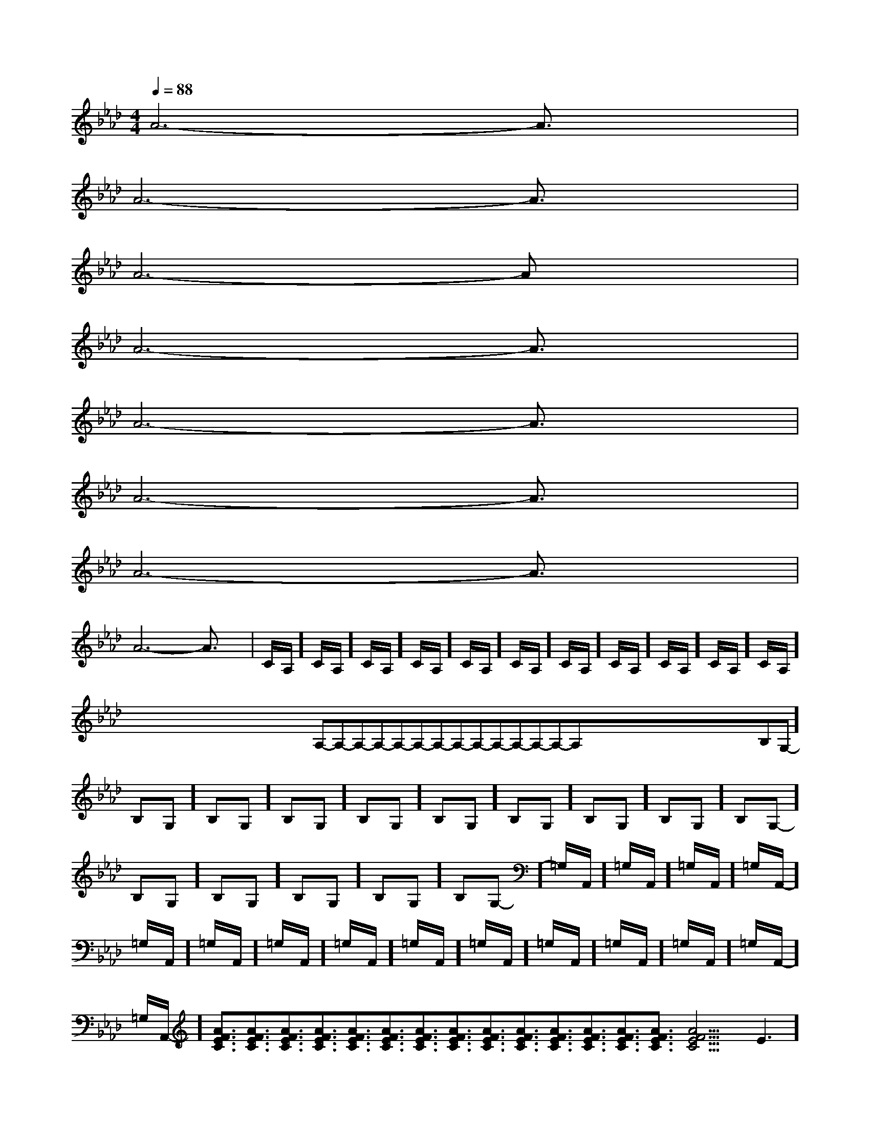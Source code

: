 X:1
T:
M:4/4
L:1/8
Q:1/4=88
K:Ab
%4flats
%%MIDI program 0
V:1
%%MIDI program 0
A6-A3/2x/2|
A6-A3/2x/2|
A6-Ax|
A6-A3/2x/2|
A6-A3/2x/2|
A6-A3/2x/2|
A6-A3/2x/2|
A6-A3/2x/2|C/2A,/2]C/2A,/2]C/2A,/2]C/2A,/2]C/2A,/2]C/2A,/2]C/2A,/2]C/2A,/2]C/2A,/2]C/2A,/2]C/2A,/2]x/2x/2x/2x/2x/2x/2x/2x/2x/2x/2x/2x/2x/2x/2x/2A,-A,-A,-A,-A,-A,-A,-A,-A,-A,-A,-A,-A,-A,-x/2x/2x/2x/2x/2x/2x/2x/2x/2x/2x/2x/2x/2x/2-B,-G,-]-B,-G,-]-B,-G,-]-B,-G,-]-B,-G,-]-B,-G,-]-B,-G,-]-B,-G,-]-B,-G,-]-B,-G,-]-B,-G,-]-B,-G,-]-B,-G,-]-B,-G,-]-B,-G,-]=G,/2-A,,/2-]=G,/2-A,,/2-]=G,/2-A,,/2-]=G,/2-A,,/2-]=G,/2-A,,/2-]=G,/2-A,,/2-]=G,/2-A,,/2-]=G,/2-A,,/2-]=G,/2-A,,/2-]=G,/2-A,,/2-]=G,/2-A,,/2-]=G,/2-A,,/2-]=G,/2-A,,/2-]=G,/2-A,,/2-]=G,/2-A,,/2-][A3/2F3/2E3/2C3/2][A3/2F3/2E3/2C3/2][A3/2F3/2E3/2C3/2][A3/2F3/2E3/2C3/2][A3/2F3/2E3/2C3/2][A3/2F3/2E3/2C3/2][A3/2F3/2E3/2C3/2][A3/2F3/2E3/2C3/2][A3/2F3/2E3/2C3/2][A3/2F3/2E3/2C3/2][A3/2F3/2E3/2C3/2][A3/2F3/2E3/2C3/2][A3/2F3/2E3/2C3/2][A3/2F3/2E3/2C3/2][A3/2F3/2E3/2C3/2]3E3]3E3]3E3]3E3]3E3]3E3]3E3]3E3]3E3]3E3]3E3]3E3]3E3]3E3]3E3]3-D,3-D,3-D,3-D,3-D,3-D,3-D,3-D,3-D,3-D,3-D,3-D,3-D,3-D,3-D,x/2D,,x/2D,,x/2D,,x/2D,,x/2D,,x/2D,,x/2D,,x/2D,,x/2D,,x/2D,,x/2D,,x/2D,,x/2D,,x/2D,,x/2D,,[E3/2-G,[E3/2-G,[E3/2-G,[E3/2-G,[E3/2-G,[E3/2-G,[E3/2-G,[E3/2-G,[E3/2-G,[E3/2-G,[E3/2-G,[E3/2-G,[E3/2-G,[E3/2-G,[E3/2-G,[A2F2E[A2F2E[A2F2E[A2F2E[A2F2E[A2F2E[A2F2E[A2F2E[A2F2E[A2F2E[A2F2E[A2F2E[A2F2E[A2F2E[A2F2EE,,/2x/2E,,E,,/2x/2E,,E,,/2x/2E,,E,,/2x/2E,,E,,/2x/2E,,E,,/2x/2E,,E,,/2x/2E,,E,,/2x/2E,,E,,/2x/2E,,E,,/2x/2E,,E,,/2x/2E,,E,,/2x/2E,,E,,/2x/2E,,E,,/2x/2E,,E,,/2x/2E,,[A2F2E[A2F2E[A2F2E[A2F2E[A2F2E[A2F2E[A2F2E[A2F2E[A2F2E[A2F2E[A2F2E[A2F2E[A2F2E[A2F2E[^G2-E[^G2-E[^G2-E[^G2-E[^G2-E[^G2-E[^G2-E[^G2-E[^G2-E[^G2-E[^G2-E[^G2-E[^G2-E[^G2-E[^G2-E[F3/2D3/2B,3/2F,3/2B,,3/2][F3/2D3/2B,3/2F,3/2B,,3/2][F3/2D3/2B,3/2F,3/2B,,3/2][F3/2D3/2B,3/2F,3/2B,,3/2][F3/2D3/2B,3/2F,3/2B,,3/2][F3/2D3/2B,3/2F,3/2B,,3/2][F3/2D3/2B,3/2F,3/2B,,3/2][F3/2D3/2B,3/2F,3/2B,,3/2][F3/2D3/2B,3/2F,3/2B,,3/2][F3/2D3/2B,3/2F,3/2B,,3/2][F3/2D3/2B,3/2F,3/2B,,3/2][F3/2D3/2B,3/2F,3/2B,,3/2][F3/2D3/2B,3/2F,3/2B,,3/2][F3/2D3/2B,3/2F,3/2B,,3/2][F3/2D3/2B,3/2F,3/2B,,3/2]=G,/2=G,/2=G,/2=G,/2=G,/2=G,/2=G,/2=G,/2=G,/2=G,/2=G,/2=G,/2=G,/2=G,/2=G,/22-E,,,2-]2-E,,,2-]2-E,,,2-]2-E,,,2-]2-E,,,2-]2-E,,,2-]2-E,,,2-]2-E,,,2-]2-E,,,2-]2-E,,,2-]2-E,,,2-]2-E,,,2-]2-E,,,2-]2-E,,,2-]2-E,,,2-]3/2-=C3/2-=C3/2-=C3/2-=C3/2-=C3/2-=C3/2-=C3/2-=C3/2-=C3/2-=C3/2-=C3/2-=C3/2-=C